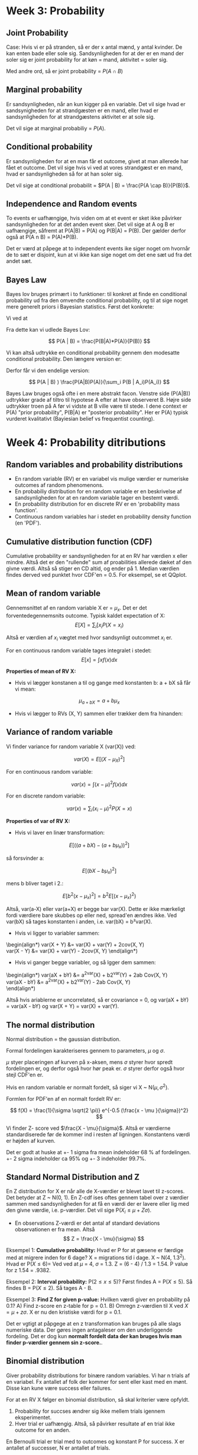 * Week 3: Probability 
** Joint Probability 
Case: Hvis vi er på stranden, så er der x antal mænd, y antal kvinder. De kan enten bade eller sole sig. Sandsynligheden for at der er en mand der soler sig er joint probability for at køn = mand, aktivitet = soler sig.

Med andre ord, så er joint probability = $P(A \cap B)$

** Marginal probability
Er sandsynligheden, når an kun kigger på en variable. Det vil sige hvad er sandsynigheden for at strandgæsten er en mand, eller hvad er sandsynligheden for at strandgæstens aktivitet er at sole sig. 

Det vil sige at marginal probabiliy = $P(A)$.

** Conditional probability
Er sandsynligheden for at en man får et outcome, givet at man allerede har fået et outcome. Det vil sige hvis vi ved at vores strandgæst er en mand, hvad er sandsynligheden så for at han soler sig. 

Det vil sige at conditional probabilit = $P(A | B) = \frac{P(A \cap B)}{P(B)}$.

** Independence and Random events
To events er uafhængige, hvis viden om at et event er sket ikke påvirker sandsynligheden for at det anden event sker. Det vil sige at A og B er uafhængige, såfremt at P(A|B) = P(A) og P(B|A) = P(B). Der gælder derfor også at P(A n B) = P(A)*P(B).

Det er værd at påpege at to independent events ike siger noget om hvornår de to sæt er disjoint, kun at vi ikke kan sige noget om det ene sæt ud fra det andet sæt. 

** Bayes Law
   :LOGBOOK:
   CLOCK: [2019-10-30 Wed 10:33]--[2019-10-30 Wed 10:58] =>  0:25
   :END:
Bayes lov bruges primært i to funktioner: til konkret at finde en conditional probability ud fra den omvendte conditional probability, og til at sige noget mere generelt priors i Bayesian statistics. Først det konkrete:

Vi ved at 

\begin{align*}
P(A \cap B) &= P(A|B)P(B) \\
            &= P(B|A)P(A)
\end{align*}

Fra dette kan vi udlede Bayes Lov:

$$ P(A | B) = \frac{P(B|A)*P(A)}{P(B)} $$

Vi kan altså udtrykke en conditional probability gennem den modesatte conditional probability. Den længere version er:

\begin{align*}
P(B) &= P(B \cap A_1) + P(B \cap A_2) + ... + P(B \cap A_i) \\
P(B) &= P(B|A_1)P(A_1) + P(B|A_2)P(A_1) ... + P(B|A_i)P(A_i)
\end{align*}

Derfor får vi den endelige version:

$$ P(A | B) ) \frac{P(A|B)P(A)}{\sum_i P(B | A_i)P(A_i)} $$

Bayes Law bruges også ofte i en mere abstrakt facon. Venstre side (P(A|B)) udtrykker grade af tiltro til hypotese A efter at have observeret B. Højre side udtrykker troen på A før vi vidste at B ville være til stede. I dene context er P(A) "prior probability", P(B|A) er "posterior probability". Her er P(A) typisk vurderet kvalitativt (Bayiesian belief vs frequentist counting).

* Week 4: Probability ditributions
** Random variables and probability distributions

- En random variable (RV) er en variabel vis mulige værdier er numeriske outcomes af random phenomenons.
- En probabiliy distribution for en random variable er en beskrivelse af sandsynligheden for at en random variable tager en bestemt værdi.
- En probability distribution for en discrete RV er en 'probability mass function'.
- Continuous random variables har i stedet en probability density function (en 'PDF').

** Cumulative distribution function (CDF)

Cumulative probability er sandsynligheden for at en RV har værdien x eller mindre. Altså det er den "rullende" sum af proabilities allerede dæket af den givne værdi. Altså så stiger en CD altid, og ender på 1. Median værdien findes derved ved punktet hvor CDF'en = 0.5. For eksempel, se et QQplot.

** Mean of random variable
Gennemsnittet af en random variable X er = $\mu_x$. Det er det forventedegennemsnits outcome. Typisk kaldet expectation of X: $$ E[X] =  \sum_i [x_i P(X = x_i) $$

Altså er værdien af $x_i$ vægtet med hvor sandsynligt outcommet $x_i$ er. 

For en continuous random variable tages integralet i stedet: $$ E[x] = \int x f(x)dx $$

*Properties of mean of RV X:* 
- Hvis vi lægger konstanen a til og gange med konstanten b: a + bX så får vi mean:

$$ \mu_{a + bX} = a + b\mu_x $$

- Hvis vi lægger to RVs (X, Y) sammen eller trækker dem fra hinanden:

\begin{align*}
\mu_{X-Y} &= \mu_X - \mu_X = E[X - Y] \\
\mu_{X+Y} &= \mu_X + \mu_X = E[X + Y] \\
\end{align*}

** Variance of random variable
Vi finder variance for random variable X (var(X)) ved:

$$ var(X) = E[(X - \mu_X)^2] $$

For en continuous random variable:

$$ var(x) = \int (x - \mu)^2f(x)dx $$

For en discrete random variable:

$$ var(x) =  \sum_i (x_i - \mu)^2 P(X = x) $$

*Properties of var of RV X:*

- Hvis vi laver en linær transformation:

$$ E[((a + bX) - (a + b\mu_x))^2] $$

så forsvinder a:

$$ E[(bX - b\mu_x)^2] $$

mens b bliver taget i 2.:

$$ E[b^2(x - \mu_x)^2] = b^2 E[(x-\mu_x)^2) $$

Altså, var(a-X) eller var(a+X) er begge bar var(X). Dette er ikke mærkeligt fordi værdiere bare skubbes op eller ned, spread'en ændres ikke. Ved var(bX) så tages konstanten i anden, i.e. var(bX) = b²var(X). 

- Hvis vi ligger to variabler sammen: 
\begin(align*)
var(X + Y) &= var(X) + var(Y) + 2cov(X, Y) \\
var(X - Y) &= var(X) + var(Y) - 2cov(X, Y)
\end(align*)

- Hvis vi ganger begge variabler, og så lgger dem sammen:
\begin(align*)
var(aX + bY) &= a^2var(X) + b2^var(Y) + 2ab Cov(X, Y) \\
var(aX - bY) &= a^2var(X) + b2^var(Y) - 2ab Cov(X, Y) \\
\end(align*)

Altså hvis ariablerne er uncorrelated, så er covariance = 0, og var(aX + bY) = var(aX - bY) og var(X + Y) = var(X) + var(Y).

** The normal distribution
Normal distribution = the gaussian distribution. 

Formal fordelingen karakteriseres gennem to parameters, $\mu$ og $\sigma$.

$\mu$ styer placeringen af kurven på x-aksen, mens $\sigma$ styrer hvor spredt fordelingen er, og derfor også hvor hør peak er. $\sigma$ styrer derfor også hvor stejl CDF'en er. 

Hvis en random variable er normalt fordelt, så siger vi X ~ N($\mu, \sigma^2$).

Formlen for PDF'en af en normalt fordelt RV er:

$$ f(X) = \frac{1}{\sigma \sqrt(2 \pi)} e^{-0.5 (\frac{x - \mu }{\sigma})^2} $$ 

Vi finder Z- score ved $\frac{X - \mu}{\sigma}$. Altså er værdierne standardiserede før de kommer ind i resten af ligningen. Konstantens værdi er højden af kurven. 

Det er godt at huske at +- 1 sigma fra mean indeholder 68 % af fordelingen. +- 2 sigma indeholder ca 95% og +- 3 indeholder 99.7%. 

** Standard Normal Distribution and Z
En Z distribution for X er når alle de X-værdier er blevet lavet til z-scores. Det betyder at Z ~ N(0, 1). En Z-cdf ises oftes gennem tabel over z værdier sammen med   sandsynligheden for at få en værdi der er lavere eller lig med den givne værdie, i.e. p-værdier. Det vil sige P($X_i \leq  \mu + Z \sigma$).

- En observations Z-værdi er det antal af standard deviations observationen er fra mean. Altså $$ Z = \frac{X - \mu}{\sigma} $$

Eksempel 1: *Cumulative probability:* Hvad er P for at gæsene er færdige med at migrere inden for 6 dage? X = migrations tid i dage. X ~ N(4, 1.3^2). Hvad er P($X \leq 6$)= Ved ved at $\mu$ = 4, $\sigma$ = 1.3. Z =  (6 - 4) / 1.3 = 1.54. P value for z  1.54 = .9382.

Eksempel 2: *Interval probability:* P($2 \leq x \leq 5$)? Først findes A = P($X \leq 5$). Så findes B = P($X\leq 2$). Så tages A - B. 

Eksempel 3: *Find Z for given p-value:*  Hvilken værdi giver en probability på 0.1? A) Find z-score en z-table for p = 0.1. B) Omregn z-værdien til X ved $X = \mu + z \sigma$. X er nu den kristiske værdi for p = 0.1.

Det er vgtigt at påpgege at en z transformation kan bruges på alle slags numeriske data. Der gøres ingen antagaleser om den underliggende fordeling. Det er dog kun *normalt fordelt data der kan bruges hvis man finder p-værdier gennem sin z-score.*.

** Binomial distribution
Giver probability distributions for binære random variables. Vi har n trials af en variabel. Fx antallet af folk der kommer for sent eller kast med en mønt. Disse kan kune være success eller failures. 

For at en RV X følger en binomial distribution, så skal  kriterier være opfyldt.

1) Probability for succses ændrer sig ikke mellem trials igennem eksperimentet.
2) Hver trial er uafhængig. Altså, så påvirker resultate af en trial ikke outcome for en anden.

En Bernoulli trial er trial med to outcomes og konstant P for success. X er antallet af successer, N er antallet af trials. 

Sansynligheden for at et givent antal af successer, X, i N trials, hvor her trial har p sandsynighed for at være en success, er:

$$ P(X) = \frac{N!}{X!(N-X)!} p^X (1 - p)^{N - X} $$
hvor X kan være 0, 1, 2, ..., N

Det er altså en probability mass function.

Antallet af måder vi kan arrangere N elementer på, hvor rækkefølgen er ligegyldig er $\frac{N!}{X!(N-X)!}$. Dette er "binomial coefficient". Skrives også som $C^x_n$.

Hvis X følger formen foroven, så skriver vi at X ~ B(N, P). X er da en Bernoulli RV med N-trials og P propop for success. 

CDF'en for en binomial dsitribution er således:

$$ P(X \leq x) = \sum^X_{k = 0} \frac{N!}{k!(N-k)!} p^k (1 - p)^{N - k} $$

Det er parameter p der styrer om fordelingn er left skewed (høj p), right skewed (lav p). Standard deviation afhænger også f p. Sammen med mean: $\mu_X = Np$, $\sigma_ = \sqrt{np(1-p)}$. 

Den højeste mulige stnadard deviation fårs ved p = 0.5. Her er $\sigma = 0.5 \sqrt{N}$. Ved P = 0 er standard dev = 0, ved p = 1 er standard dev = 0.
* Week 5: Sampling distributions
Når vi laver udregninger på en ample, så laver vi sample statistics, der forsøger at estimerer population parameters. Typisk noteres sample statistics med almindelige bogstaver, mens population parameters skrives med græske bogstaver.

- En *Simple random sample:* er en sample hvor alle i populatonen har samme sandsynlighed for at bliver samplet.
- En *sampling frame:* er en liste af alle i populatuonen. Man kan godt have flere sampling frames. F smapler man først counties, derefter beborer i disse counties.
- Nå vi sampler, så er der forskellige typer bias.
  - undercoverage
  - sampling bias
  - response bias
  - non-response
 
- *Random multistage cluster sample:* Eksempel: populaton = students. Først random samples en gruppe af studier. Studenter i disse grupper samples.
- *Stratified random sample:* populaton indeles i strata (grupper) fx universiteter i landet. Der randomly samples så studenter fra hvert strata. Disse samples er final sample. Fordelen er at man er sikker på at have nok observationer fra hver strata.

** The Sampling Distributon and the Central Limit Theorem 
- Sampling istribution er den fordeling vi år når vi gentagne gange tager en sample af størrelsen, finder en mean, gemmer mean'en, sampler igen, gemmer den nye mean, etc. Sampling distributionen er bunken af means når vi har samplet igen og igen og igen og igen og... Altså er sampling distributionen fordelingen af sample-means. Som antallet af sample means -> infinity så blier mean value af vores sample means = population mean.

- *Central Limit Theorem* siger at såfremt samplen har en passende størrelse, så vil sampling distribution af $\bar{x}$ have en approx normal fordeling.
- Dette gælder selvom variablen ikke er normalt fordelt i populationen. Med andre ord, selvom om X har highly skewed eller bi modal, så vil gentagen resampling a $\bar{x}$ give en normal fordelt distribution.
- En "passende størrelse" af en sample er typisk mindst 30 observationer.
- At sampling distributionen of the mean er normal er et vigtigt resultat, fordi vi, selv om vi ikke kan resample uendeligt meget, kan beskrive dens form med kun to parameters: mean og sd. Vi ska altså blot estimerer disse parameters.
- Vi noterer mean af vores sampling distributuon som $\mu_{\bar{x}}$. Vi ved at $\mu_{\bar{x}} = \mu$ ved infinite resamples. Standard deviation af sampling distribution = $\sigma_{\bar{x}} = \frac{\sigma}{\sqrt{n}}$ hor n = sample size og sigma = population sd.
- Standard deviation af vores sampling distribution er altså påvirket af bredden af poulaton distributionen og sample size. Det betyder at sampling distribution bliver mere præcis når sample-size stiger. Det modsatte gælder ift sigma. Jo større variability i populationen, jo større variability i ample means.
- Der er altså tre fordelinger: population distribution, sample/data distribution og sampling distribution. Både population- og sampling distribution er hypotetisk i det saglige arbejde. 
- *Sampling distributionen er altså en probability distribution for sampling means* og bruges til at fortælle os om sandsynligheden for at træke en sample med en mean over eller under given værdi. Fx. Hvad er sandsynligheden for at trække en sample med mean = 1000 eller højere? Igennem CLT ved vi at sampling distribution er normal. Derfor kan vi bruge z-scores til at finde en probability. Ført fnder vi z-værdien for $\bar{x}$ = 1000 i vores sampling distribution. Derfefter slår vi P(Z = z) op i en z-tabel. I praksis kender vi dog ikke pop-mean eller pop sd, så de skal estimeres.

** Sampling distribution of population proportion
- Sampling fordeling for binære variabler. Hvis vi har en population proportion $\pi = 0.1$ (fx students der siger de er hipstere). Det gælder stadig at $\mu_p = \pi$ (hvor $\mu_p$ er population proportion).
- Central limit for proportions: vi kan kun være sikker på at sampling distribution er bell-shaped hvis vi har mindst 15 positive og mindst 15 negative værdier (hvor positive er over $\pi$, negative under). Det vil sige at vores sample skal opfylde $\n \pi \geq 15$ og $n(1-\pi) \geq 15$. Her er $n \pi$ altså værdien af positive observationer vi forventer per sample.
- $\sigma_p$ = standarddeviation for sampling proportion. $$ \sigma_p = \sqrt{\frac{\pi (1 - \pi)}{n}} for n = sample size, $\pi$ = pop prop.

* Week 6: Confidence intervals
** Statistical inference
- *Estimation:* 
  - Point estimation: Hvad er en parameter value?
  - Interval estimate: Hvilket interval liggner en param indenfor?

** Constructing confidence intervals, sigma known
Vi har en sample, hvor:
+ n = 60
+ $\bar{x}$ = .6
+ s = 0.9 (sample sd)
+ $\sigma$ = 1.1 (pop sd)

Vi ved at $\mu_{\bar{x}} = \mu$ og $\sigma_{\bar{x}} = \frac{\sigma}{\sqrt{n}}$, og at 95% af sample means falder inden for -1.96$\sigma_{\bar{x}} til +1.96$\sigma_{\bar{x}}$. Dette +- interval er "margin of error"

Hvis vi trækker en sample så er det 95% sandsynlighed for at $\mu_{\bar{x}}$ bliver dække af vores +- margin of error. Vores margin of error er vores 95 Confidence Interval. Med andre org, hvis vi trækker uendeligt mange samples fra en populaton, så vil 95% af samples' confidence interval dækker den sande værdi af $\mu_{\bar{x}} = \mu$. 

Når vi kender $\sigma$, så er formlen altså bare:

$$ \bar{x} \pm 1.96 \sigma_{\bar{x}} = \bar{x} \pm 1.96\frac{\sigma}{\sqrt{n}} $$

** Confidence intervals, sigma unknown
Vi kender typisk ikke $\sigma$. Derfor kan vi udnytter vi t-distributionen. Normalt er formlen $\bar{x} \pm Z_{95} \sigma_{\bar{x}}$ hvor $\sigma_{\bar{x}} = \frac{\sigma}{\sqrt{n}}$. Siden vi ikke kender $\sigma$ så bliver det umuligt. I stedet estimerer vi $\sigma$ med s. Dermed bliver $\sigma_{\bar{x}}$ = SE = $\frac{s}{\sqrt{n}}$. 

SE er en estimering og derfor mindre præcis. V tager højde for denne usikkerhed ved at bruge t-distributionen i stedet z-distribution. Nu hedder formlen:

$$ \bar{x} \pm t_{95} SE = \bar{x} \pm t_{95} \frac{s}{\sqrt{n}} $$

- T distribution: ligner standard normal distribution meget. Den er bell-shaped, symmetrisk og mean = 0. Den tager dog hensyn til ekstra error hvilket er udtrykt gennem federe haler og fladere peak. Dette er mere tydeligt for smp samples. Som samples bliver større, så bliver t-distribution mere og mere lig z-distribution. T-distributions form afhænger af degrees of freedom (df). For t-fordelingen er df = n - 1. Der er en t fordelingen for alle df. Når df > 30, så er t fordelingen omtrent den samme som Z. Som med z-scores så findes p-værdier ved P($x \leq t$) ved at slå op i en tabel. Forskellen er at værdierne afhænger af df. 

Eksempel: $\bar{x} = 2.6$, $s = 0.9$, $n = 60$. 

\begin{align*}
\text{95\% CI} CI &= \bar{x} \pm t_{95} SE \\
       &= \bar{x} \pm t_{95} \frac{0.9}{\sqrt{60}} \\
       &= \bar{x} \pm t_{95} 0.116
\end{align*}

Der er 59 df. T-tabellen rapporterer typisk kun 50 eller 60. Så vi vælger den tætteste, lavere mulighed. $t_{95}$ for df = 50 er 2.009. Altså:

$$ \text{95\% CI} = \bar{x} \pm 2.009 \times 0.116 = [2.37, 2.83]$$

*Disse udregninger kræver at visse antagelser er overholdt:*
1) Data skal være en random sample.
2) Population skal være normal fordelt. Det gælder dog at t-fordelingen er robust over for ikke-normal data.
3) T-distribution er sensitiv over for outliers.

** Confidence intervals for proportions
   Eksempel: Vi har en sample size op 100 og en sample proportion på 0.17. Vi ved at sampling distribution for proportions har $\mu_p = \pi$ og $\sigma_p = \sqrt{\frac{\pi (1-\pi)}{n}}$. 

På samme måde som ved et CI for sample mean, så tager vi p plus/minus 1.96 $\sigma_p$, hvor $\pi$ i formlen er population proportion. n er sample size. Vi kender ikke pi, så vi bruger istedet vores estimate, sample statistic p. Det leder til følgende formel:

$$ p \pm 1.96 SE $$

hvor SE = $\sqrt{\frac{p(1-p}{n}}$. 

Vi bruger altså z-scores (1.96), ikke t som i vores mean CI. *Dette kræver at vi overholder antgelsen om mindst 15 successer og mindst 15 failures*. Altså skal $np \geq 15$ og $n(1-p) \geq 15$ overholdes for samples n og p.

** Confidence levels
Confidence level er = hvor mang gange vi forventer at CI dækker den sane population mean eller population proportion. Når vi øger sikkerheden, fx til 99%, så bliver intervallet større. Det er naturligt nok: der er et confidence-precision trade off.   

*Choosing sample size:* sample size styrer præsicion. Større confidence levels kræver større sample sizes. Stor variation kræver også strre sample size. Størrelsen af samplen bliver også vigtig når vil have en given power. En tommefingerregel er n = $\frac{\sigma^2 z^2}{m^2}$, hvor $\sigma$ = population standard deviation. Vi kender den ikke det tages fra literaturen. Z er z-scoren for ores ønskede confidence interval, og m er den ønskede margin of error. *I forhold til proportions* bruger vi i stedet: $\frac{p(1-p)z^2}{m^2}$ med samme definitioner. I for hold til p, så er der også en "safe" approach. Den høejse mulige værdi for p(1-p) er 0.25 og fås ved p = 0.5. Safe approach er at vælge p = 0.5.

* Week 7: Significance tests
** Hypothesis tests and significance
Null-hypothesis testing bruger to hypoteser, H0 og Ha. H0 er null hypotesen, Ha er den alternative hypotese. 

- H0 siger at den parameter i er intereseret i tager en bestemt værdi. Dette typisk når der ikke sammenhæng mellem variablerne, eller at der ikke er forskel mellem grupperne.
- Ha er at parameter falder en range of values. H0 og Ha er altid mutually exclusive.

En significance går ud på at vi antager at en H0 er sand, undtagen hvis dataen viser stærker beier imod det. Men andre ord, vi afviser H0 hvis det er tilstrækkeligt usandsynligt at H0 er sand (fx at det er tilstrækkeligt usandsynligt at vores sample er trukket den distribution som H0 repræsenterer). Man kan sammenligne det med en retssag: vi antager innocence. 


- Eksempel 1: H0 = $\pi = 0.03$, Ha = $\pi < 0.03$. 
- Eksempel 2: H0 = $\Delta = 0$, Ha = $\Delta > 0$.

** One sample significance tests about proportions
Eksempel: Q: hvor mange har erfaring med dykning? H0: $\pi = 0.03$, Ha: $\pi < 0.03$. 

- Når vi laver en significance test, så antager vi at populationen har en bestemt værdi, taget fra H0. I dette tilfælde antager vi at pi = 0.03. Dvs populatipn proportin der har dykker erfaring er 0.03. Vi tester derefter om det er sandsynligt at vores sample er taget fra denne population.

- Vi gør det gennem at bygge en sampling distribution for den antagede population. Sampling distributionen fortæller os hvor sandsynligt det er at trække en sample med en given vrdi fra den atangede population. Vi kan derved samenligne hvor mange standard errors vores observerde sample statistic er $\mu_{\bar{x}}$. Det vil sige, hvis det er usandsynligt nok at tække vores observerede sample fra sampling distributionen, så siger vi at smaplen kommer fra en anden fordeling, og derfor afviser vi H0.

- Antallet af standard errors vores sample fra sampling distributionens mean kaldes vores test-statistic.

- For proportions kan vi finde hvor mange standard errors vi er fra den antage population proportion ved z-scores, fordi, såfremt 15 plus-minus observationer er overholdt, sampling distributionen er normal. Altså er z vores test-statistic. Vi finder z for proportions ved:

$$ Z = \frac{p - \pi_0}{SE_0} $$
hvor $SE_0 = \sqrt{\frac{\pi_0(1-\pi_0)}{n}}$. 

Eksempel:  H0 = $\pi$0 = 0.03. V har altså vores sample på n = 1000, p = 0.03. Atså er vores z værdi:

$$ z = \frac{0.02-0.03}{0.004} = -1.85 $$

vores sample statitic falder derved 1.85 standard errors under $\mu_0$. Er dette statistisk significant langt nok vk for at vi kan antage at smaple kke er taget fra nul-fordelingen? Vi kan slå sandsynligheden op for at trække en værdi på den givne p op i en z-table. Denne værdi er sample statistic'ens p-vrdi. For z = -1.85 er det 0.0322. Det vil sige at chancen for at trække denne eller en mere ekstrem værdi fra null-population er 3.2%.

*Significance level (alpha $\alpha$)*: Før vi laver testen beslutter vi os for had vores threhold er for hvilken p-værdi er "lille nok" til at vi afviser H0. Typisk bruges 0.05.

*Alpha = rejection region*: rejection region er den del af sampling distributionen som vores H0 afvises under.

*Two-tailed and one-tailed tests*: Hvis vi kun er interesseret i om sampling sstatistic'en er enten højere eller lavere end two-tailed, så kan vi bruge en one-tailed test. At e test er one-tailed betyder bare at hele rejection region lægges i den ene side af sampling distributionen. Ved en two tailed test, som er mest almindelig, deles rejection region ud i begge haler.

** One sample significance tests about mean
Grundlæggende er significance tests ved means den samme. 

Eksempel: n = 1000, sample mean = 62, s = 5, H0: mu = 60, Ha: mu != 60.

I stdet for z-scores bruger vi her T-fordelingen til at bygge sampling distributionen. Det vil sige: Test statistic: t = $\frac{\bar{x} - \mu}{SE}$ hvor $SE = \frac{s}{\sqrt{n}}$.  

Det vil sige, $$ t = \frac{62 - 60}{\frac{5}{\sqrt{100}}} $$ ved en alpha på 0.05.

Vi finder nu p værdien for vores T-value fra foroven, i en t-table. Hvis p-værdien er i vores rejection region, så afviser vi H0.

** Step-by-step
1. Proportion or mean?
2. Formulate hypothesis
3. Check assumptions:
   - random sample
   - (for proportions, $n\pi \geq 15$, $n(1-\pi)\geq 15$)
4. Determine alpha
5. Compute test statistic:
   - for proportions: $z = \frac{p - \pi_0}{SE_0}$, SE = $\sqrt{\frac{\pi_0(1-\pi_0)}{n}}$.
   - for means: $t = \frac{\bar{x - \mu_0}{SE}$, SE = $\frac{s}{\sqrt{n}}$
6. Find rejection region for sampling distribution.
7. Compare location of test statistic to rejection region.
8. Reject H0?
9. Interpret finding.
   
** Significance tests and CI
Confidence intervals er tæt relateree til significance tess. Confidence intervals bruges til at give et estimat på den sande population parameter ud fra en sample. Hvis en samples estimrede interval for pupaltion parameter ikke indeholder H0-værdien, så vil H0 blive afvist for den givne sample (two-tailed). 

** Type I and Type II errors
- *Type I error:* False positives. Vi afviser H0 selvom vi ikke burde. Det vil sige, vores test statistic var i rejection region by chance, eller vd en fejl.
- *Type II error:* False negative: vi afviser ikke H0, selvom vi burde. Det er typisk den mest kostbare type fejl. Fx: leder en ny policy til en stigning i dødsfald. Her vil en type 1 fejl typisk lede til at policy'en ikke bliver implementeret. En type II fejl vil føre til dødsfald.
- Type I fejl bliver mindre sandsynlige som alpha skrumper. Men, dette betyder også at man øger sandsynligheden or type II fejl. Sandsynligheden for at begå type II fejl hedder beta $\beta$.
- Det er komplieret at udregne beta. Det afhænger af population parameters sande værdi, sample size og alpha.
- En tests *power* er sandsynligheden for at afvise H0 såfremt den er falsk. Men andre ord, så er power = 1 - $\beta$.
- Power kan fortælle os om hvor mange observationer vi har brug for. Efter et studie kan vu bruge beta til at fortolke vores findings. Fx, hvad var sandsnyligheden for ikke at afvise H0, selvom der var en effekt.

* Week 1: Comparing two groups
** Comparing two groups
Når vi sammenligner to grupper ud fra en variabel, fx cat health score ud fra om katten har spist rå mad eller mad fra dåse, så bruger vi forskellen mellem de to grupper som test-statistic. Det vil sige at H0 er at forskellen mellem gennemsnitsscoren i det o grupper 0: $H_0: \mu_1 - \mu_2 = \Delta  = 0$, $H_A: \mu_1 - \mu_2 = \Delta \neq 0$.

Vi kan nu finde vores test-statistic ud fra observerde værdi. Denne værdi kan derefter veksles til en p-værdi, som vi kan bruge til at afvise H0 med.

Eksempel: Katte sættes sættes tilfældigt til at spise en af to diæter: rå mad eller mad fra en dåse. En læge måler deres helbred, fra 0-10. H0 er at gennemsnittet fra gruppe 1 minus gennemsnittet fra gruppe to er 0. Ha ér at forskellen er større end 0. Altså, at kattene der spiser rå mad er sundere end dem der ikke spiser dåse mad. Vi finder derefter vores test statistic t:

$$ t = \frac{\bar{x}_{raw} - \bar{x}_{can}}{SE} $$

hvor $SE = \sqrt{\frac{s_{raw}}{n_{raw}} + \frac{s_{can}}{n_{can}}}$

t kan derefter slås op i en t-table. 

** Power
Sandsynligheden for at lave en type 1 fejl (falske positiver) er = alpha. Sandsynligheden for at lave en type 2 fejl (falsk negativer) er = beta. Power ved en test er 1 - beta, det vil sige sandsnyligheden for at afvise H0, såfremt H0 skal afvises.

Sandsynligheden for at lave type 2 fejl er større, desto mindre alpha er. Siden type 2 fejl sker når der er en forskel, men sample mean ikke falder inden for rejection region, så bliver der flere type 2 fejl når rejection region bliver mindre (pga mere plads til ikke at ramme rejection region).

Der er to grundlæggende måder at øgre power, og gøre estimater mere præcise: større n og mindre variance. Vi kan mindske variance ved 1) bedre instrumenter, 2) ,ere homogen population (fx ved at kontrollere for flere variabler).

En større test-statistic øger også power. Det vil sige en større effekt/forskel mellem de to grupper. 

Typen af test påvirker også power: one sided tests fx har større power, fordi rejection region er tættere på mean. Derfor er samples i den forventede retning mere likely to be rejected. Parametriske tests har typisk mere power end non-parametriske tests.

** Estimate power
   To grundlæggende approaches:
1. Post-hoc: Vi kan estimere vores power efter dataen er samlet: vi antager at vores observere sample satatistic er den sande population value. Vi kan derefter udregne hvad sandsynligheden var for at afvise H0, givet vores H0-værdi. Fx: $\bar{x_1} - \bar{x_2} = \Delta$, $T = \frac{\Delta - \Delta_0}{SE}$ Vi kan derefter bruge software til at finde sandsynligheden fir at rejec te H0 SÅFREMT vores sample statistic = sande population parameter
2. A priori: Hvad er minimum power? Ved at bruge standard effect sizes (som er publiceret for en række foprskellige metrics inden for social sciences), så kan vi udregne en power ud fra alpha og n. Vi kan derved udregne hvor store vores sample size skal for at vi får den ønskede power i vores studie.

** Comparing two independent proportions
Vi bruger z-testen til at teste forskellen mellem to uafhængige sample proportions. Vi har en binær response og en binær uafhængig variable (hvor den uafhængige variable bare er den der adskkiller de to grupper). Fx: er mænd i højere grad rygere end kvinder?

- Asummptions:
  - Samples er uafhængige (i.e. random samples)
  - Samples har sufficient observations. Det vil sige at one-sided tests har mindst 10 positive (per sample), 10 negative obs, og 2-side tests har mindst 5 af hver (per sample). Hvis denne assumption ikke mødes, så bruges "Fisher's Exact Test".
- Hypotheses: udtrykke igennem forskellen mellem population proprotions, i.e. $p_1 - p_2$. Fx: 
  - $H_0: p_1 - p_2 = 0$
  - $H_a: p_1 - p_2 \neq 0$
  
- Test statistic: 
  - z = $\frac{\hat{p_1} - \hat{p_2}}{SE_0}$, hvor $SE_0 =  \sqrt{\hat{p}(1-\hat{p})(\frac{1}{n_1} + \frac{1}{n_2})}$. $\hat{p}$ er pooled proportion = $\hat{p} = \frac{n\hat{p_1} - n2\hat{p_2}}{n_1 + n_2}$

- Eksempel: 
  - $H_0 : p_1 - p_2 = 0$
  - $H_a : p_1 - p_2 < 0$
  - $\alpha = 0.05$
  - $z = \frac{\hat{p_1} - \hat{p2}}{\sqrt{\hat{p}(1 - \hat{p})(\frac{1}{n_1} + \frac{1}{n_2}}} = \frac{0.10 - 0.18}{\sqrt{0.14(1-0.14)(\frac{1}{150} + \frac{1}{148}}} = -2.04$
  - z = -2.04, p-værdien for z værdien = 0.02. Altså afviser vi H0.

- Vi kan få confidence intervallet for dette estimate gennem:
\begin{align*}
CI_{95} &= \hat{p_1} - \hat{p_2} \pm Z_{95} SE \\
        &= 0.10 - 0.18 \pm 1.96 \sqrt{\frac{\hat{p_1}(1 - \hat{p_1}}{n_1} + \frac{\hat{p_2}(1 - \hat{p_2}}{n_2}} \\
        &= -0.08 \pm 1.96 * 0.04 \\
        &= (-0.16:-0.004)
\end{align*}

- *Relative risk:* er en anden måde at sammenligne to proportions på. Eksempel: proportion of heart attacks. Regular exercise = 0.0054. No exercise = 0.0068. Relative risk = 0.0068 / 0.0054 = 1.25. Den relative risk er for heart attack er altså 1.25 større for ingen motion end for regelmæssig motion.
 
** Comparing two independent means
Vi bruger en t-test npr vi sammenligner means mellem to grupper. Det vil sige at har en binær independent variable (gruppen) og en kvantitativ response variable. Fx: Er der forskel i hvor mange tv shows man ser hvis man er arbejdsløs vs ikke arbejdsløs?

- Assumptions:
  - observationer skal være uafhængige, dvs begge samples skal være random samples.
  - begge grupper skal have en normalt fordelt response variable (det er dog ikke så vigtig npr samplen er stor - mindst omkring 30 - fordi t-testen er robust over for non-normality).
- Hypoteser: $H_0: \mu_1 - \mu_2 = 0$. $H_a: \mu_1 - \mu_2 \neq 0$.
- Test statistic: 

$$ T = \frac{\bar{x_1} - \bar{x_2}}{\sqrt{\frac{s^2_1}{n_1} + \frac{s^2_2}{n_2}}} $$

hvor $s^2_1$ er sample variance for sample 1. SE = $\sqrt{\frac{s^2_1}{n_1} + \frac{s^2_2}{n_2}}$.

- Degrees of freedom er noget mere kompliceret end one-sample t-test:

$$ df = \frac{(\frac{s^2_1}{n_1} + \frac{s^2_2}{n_2})^2}{\frac{1}{n_1 - 1}(\frac{s^2_1}{n_1})^2 + \frac{1}{n_2 - 1}(\frac{s^2_2}{n_2})^2} $$

Nu kan vi slå t-value op i en tabel og sammenligne med rejection region.

- Hvis vi er villige til at lave en yderligere antagelse om at begge samples har samme variance, så kan man udregne degrees of freeom noget nemmere:

$$ df = n_1 + n_2 - 2 $$

$$ SE = S \sqrt{\frac{1}{n_1} + \frac{1}{n_2}} $$

hvor $S = \sqrt{\frac{(n_1 -1) s^2_1 + n(_2 - 1) s^2_2}{(n_1 - 1) + (n_2 -1)}}$ 

denne assumption er smart, fordi den leder til større df og typisk derfor også lavere SE. 

Confidence interval for difference in sample means: 

$$ CI = \bar{x_1} - \bar{x_2} \pm t_{a/2} SE $$

hvor $SE = \sqrt{(\frac{s^2_1}{n_1} + \frac{s^2_2}{n_2})}$

** Comparing two dependent proportions
Vi har en binær response variable og en independent variable. Vi har to samples, hvor den samme person observeres på to forskellige tidspunkter. Vi tester forskellen i sample proportions ved McNemars test, i.e. en dependent proportion z-test. 

To samples er dependent hvis fordi de enten består af den samme enhed målt på to forskellige tidspunkter, eller fordi de to samples er matchede i pr. For at NOT FINISHED, TODO

** Comparing two dependent means
Samme ide om pairings fra paired proportions gælder her. 

- Vi antager at difference-scores er normal-fordelt. For one-sided test er testen robust over brud med denne antagelse for store samples. for two-sided tests er testen robust uanset sample størrelsen.

- Hypoteser: $H_0: \mu_D = 0$, $H_a: \mu_d \neq 0$.

- Test statistic: 
$$ t = \frac{\bar{x_d} - \mu_d}{SE} $$ hvor $SE = \frac{s_d}{\sqrt{n}}$

- Degrees of freedom er n - 1. N er sample size (som jo er den samme for begge samples siden de er paired). 

- Det er vigtigt at holde fast i at $\bar{x}_d$ er $\frac{1}{n}(x_1 - y_1 + x_2 - y_2 + ... + x_n - y_n)$ hvor $x_1$ er første observation i sample 1, og $y_1$ er første observation i sample 2.

- Confidence interval: 

$$ CI: \bar{x}_d \pm t_{a/2} SE $$

hvor $SE = \frac{s_d}{\sqrt{n}}$, df = n - 1.

* Week 2: Categorical association
** Controlling for other variables 
Variabler der påvirker både independent variable og outcome variable er *confounding variables*. Fx: outcome = cat health, independent variable = diet. Ejere der går mere op i dyrevelfærd vil både passe bedre på helbredet og bedre diæt. 

En måde at kontrollere for confounding variables er ved eksperimentel kntrol. Det kan fx være ved kun at inkluderer katte med ejere der går en bestemt mængde (fx "medium"). Dette går confounderen til en konstant.

En anden eksperimentel konrtrol er random assignment. Her tildeles dyrene diæt tilfældigt. Derfor skulle eventuelle confounders være tilfældigt fordelt ud over de forskellige slags diæter, og den error der skulle være er random, og "udligner" sig selv (såfremt n er stor nok).

En tredie metode at håndtere confounders er med statistisk kontrol. Her tager vi vores confounders og måler forholdet mellem indipendent variable og outcome for hvert niveau af counfounderen. Fx, så måles forholdet mellem diæt og cat health for hvert for dyrevelfærd = "lille", "mellem" og "høj" individuelt.

Hvis der ikke er forskel på $\bar{x}_d$ over de forskellige niveauer, så er dyrevelfærd slet ikke en confounder. Hvis der er forskel, så er der tre muligheder: 
1. Dyrevelfærd er en confounder
2. dyrevelfærd er en moderator - det vil sige at det er en interaction effekt. Forholdet mellem diet og health ændrer sig, baseret på dyrevelfærd.
3. Mediator: diet har en effekt på health, men ikke direkte, kun gennem dyrevelfærd. Det vil sige at diet påvirker dyrevelfærd, som igen påvirker health.

*Simpson's Paradox*: Indførslen af en kontrol kan ændre forholdet mellem to variabler. Fx så kan vi forestille os at health og vægt er fobundet positivt i dyr. Hvis vi tilføjer køm sp, lpmtrpæ. s"lam forholdet mellem vægt og health for hunkønsdyr være negativt og forholdet mellem health og vægt være negativt for han køn, selvom den samlede gruppes forhold er positivt. 




** Sammenhæng mellem kategoriske variabler
** Chi Square test
** Chi Square test for goodness of fit
** Fisher's exact test
* Week 3: Simple regression
** SLR equation
** SLR model
** SLR predictive power (R squared)
** SLR pitfalls 
** SLR testing the model
** SLR checking assumptions
** SLR confidence interval and prediction interval
** SLR exponential regression
* Week 4: Multiple regression 
** MLR model
** MLR tests
** MLR individual tests
** MLR checking assumptions
* Week 5: Analysis of variance
* Week 6: Non-parametric tests
